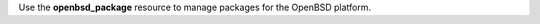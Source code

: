 .. The contents of this file may be included in multiple topics (using the includes directive).
.. The contents of this file should be modified in a way that preserves its ability to appear in multiple topics.

Use the **openbsd_package** resource to manage packages for the OpenBSD platform.
